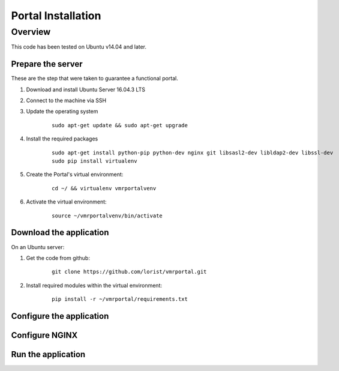 Portal Installation
*******************

Overview
========
This code has been tested on Ubuntu v14.04 and later.

Prepare the server
^^^^^^^^^^^^^^^^^^
These are the step that were taken to guarantee a functional portal.

#. Download and install Ubuntu Server 16.04.3 LTS
#. Connect to the machine via SSH
#. Update the operating system

    ::

        sudo apt-get update && sudo apt-get upgrade

#. Install the required packages

    ::

        sudo apt-get install python-pip python-dev nginx git libsasl2-dev libldap2-dev libssl-dev
        sudo pip install virtualenv

#. Create the Portal's virtual environment:

    ::

        cd ~/ && virtualenv vmrportalvenv

#. Activate the virtual environment:

    ::

        source ~/vmrportalvenv/bin/activate


Download the application
^^^^^^^^^^^^^^^^^^^^^^^^
On an Ubuntu server:

#. Get the code from github:

    ::

        git clone https://github.com/lorist/vmrportal.git

#. Install required modules within the virtual environment:

    ::

        pip install -r ~/vmrportal/requirements.txt


Configure the application
^^^^^^^^^^^^^^^^^^^^^^^^^


Configure NGINX
^^^^^^^^^^^^^^^



Run the application
^^^^^^^^^^^^^^^^^^^
